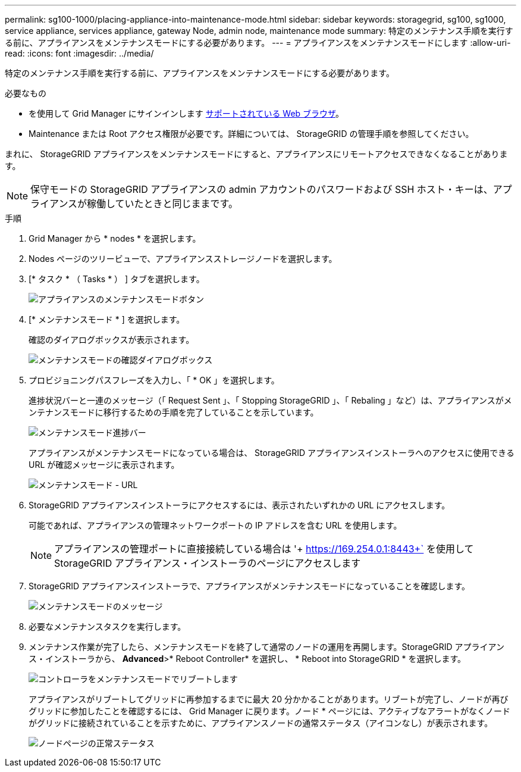 ---
permalink: sg100-1000/placing-appliance-into-maintenance-mode.html 
sidebar: sidebar 
keywords: storagegrid, sg100, sg1000, service appliance, services appliance, gateway Node, admin node, maintenance mode 
summary: 特定のメンテナンス手順を実行する前に、アプライアンスをメンテナンスモードにする必要があります。 
---
= アプライアンスをメンテナンスモードにします
:allow-uri-read: 
:icons: font
:imagesdir: ../media/


[role="lead"]
特定のメンテナンス手順を実行する前に、アプライアンスをメンテナンスモードにする必要があります。

.必要なもの
* を使用して Grid Manager にサインインします xref:../admin/web-browser-requirements.adoc[サポートされている Web ブラウザ]。
* Maintenance または Root アクセス権限が必要です。詳細については、 StorageGRID の管理手順を参照してください。


まれに、 StorageGRID アプライアンスをメンテナンスモードにすると、アプライアンスにリモートアクセスできなくなることがあります。


NOTE: 保守モードの StorageGRID アプライアンスの admin アカウントのパスワードおよび SSH ホスト・キーは、アプライアンスが稼働していたときと同じままです。

.手順
. Grid Manager から * nodes * を選択します。
. Nodes ページのツリービューで、アプライアンスストレージノードを選択します。
. [* タスク * （ Tasks * ） ] タブを選択します。
+
image::../media/maintenance_mode.png[アプライアンスのメンテナンスモードボタン]

. [* メンテナンスモード * ] を選択します。
+
確認のダイアログボックスが表示されます。

+
image::../media/maintenance_mode_confirmation.png[メンテナンスモードの確認ダイアログボックス]

. プロビジョニングパスフレーズを入力し、「 * OK 」を選択します。
+
進捗状況バーと一連のメッセージ（「 Request Sent 」、「 Stopping StorageGRID 」、「 Rebaling 」など）は、アプライアンスがメンテナンスモードに移行するための手順を完了していることを示しています。

+
image::../media/maintenance_mode_progress_bar.png[メンテナンスモード進捗バー]

+
アプライアンスがメンテナンスモードになっている場合は、 StorageGRID アプライアンスインストーラへのアクセスに使用できる URL が確認メッセージに表示されます。

+
image::../media/maintenance_mode_urls.png[メンテナンスモード - URL]

. StorageGRID アプライアンスインストーラにアクセスするには、表示されたいずれかの URL にアクセスします。
+
可能であれば、アプライアンスの管理ネットワークポートの IP アドレスを含む URL を使用します。

+

NOTE: アプライアンスの管理ポートに直接接続している場合は '+ https://169.254.0.1:8443+` を使用して StorageGRID アプライアンス・インストーラのページにアクセスします

. StorageGRID アプライアンスインストーラで、アプライアンスがメンテナンスモードになっていることを確認します。
+
image::../media/maintenance_mode_notification_bar.png[メンテナンスモードのメッセージ]

. 必要なメンテナンスタスクを実行します。
. メンテナンス作業が完了したら、メンテナンスモードを終了して通常のノードの運用を再開します。StorageGRID アプライアンス・インストーラから、 *Advanced*>* Reboot Controller* を選択し、 * Reboot into StorageGRID * を選択します。
+
image::../media/reboot_controller_from_maintenance_mode.png[コントローラをメンテナンスモードでリブートします]

+
アプライアンスがリブートしてグリッドに再参加するまでに最大 20 分かかることがあります。リブートが完了し、ノードが再びグリッドに参加したことを確認するには、 Grid Manager に戻ります。ノード * ページには、アクティブなアラートがなくノードがグリッドに接続されていることを示すために、アプライアンスノードの通常ステータス（アイコンなし）が表示されます。

+
image::../media/nodes_menu.png[ノードページの正常ステータス]


